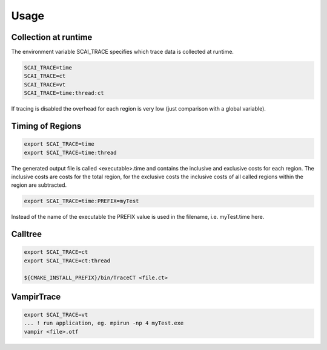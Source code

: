 Usage
=====

Collection at runtime
---------------------

The environment variable SCAI_TRACE specifies which trace data is collected at runtime.

.. code-block:: bash

    SCAI_TRACE=time
    SCAI_TRACE=ct
    SCAI_TRACE=vt
    SCAI_TRACE=time:thread:ct

If tracing is disabled the overhead for each region is very low (just comparison with a global variable).

Timing of Regions
-----------------

.. code-block:: bash 

    export SCAI_TRACE=time
    export SCAI_TRACE=time:thread

The generated output file is called <executable>.time and contains the inclusive and exclusive costs for each region. The inclusive costs are costs for the total region, for the exclusive costs the inclusive costs of all called regions within
the region are subtracted.

.. code-block:: bash

    export SCAI_TRACE=time:PREFIX=myTest

Instead of the name of the executable the PREFIX value is used in the filename, i.e. myTest.time here.

Calltree
--------

.. code-block:: bash

    export SCAI_TRACE=ct
    export SCAI_TRACE=ct:thread  

    ${CMAKE_INSTALL_PREFIX}/bin/TraceCT <file.ct>

VampirTrace
-----------

.. code-block:: bash

    export SCAI_TRACE=vt
    ... ! run application, eg. mpirun -np 4 myTest.exe
    vampir <file>.otf

